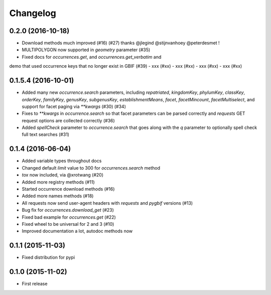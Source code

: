 Changelog
=========

0.2.0 (2016-10-18)
--------------------
- Download methods much improved (#16) (#27) thanks @jlegind @stijnvanhoey @peterdesmet !
- MULTIPOLYGON now supported in `geometry` parameter (#35)
- Fixed docs for `occurrences.get`, and `occurrences.get_verbatim` and
demo that used occurrence keys that no longer exist in GBIF (#39)
- xxx (#xx)
- xxx (#xx)
- xxx (#xx)
- xxx (#xx)

0.1.5.4 (2016-10-01)
--------------------
- Added many new `occurrence.search` parameters, including `repatriated`, `kingdomKey`, `phylumKey`, `classKey`, `orderKey`, `familyKey`, `genusKey`, `subgenusKey`, `establishmentMeans`, `facet`, `facetMincount`, `facetMultiselect`, and support for facet paging via	`**kwargs` (#30) (#34)
- Fixes to `**kwargs` in `occurrence.search` so that facet parameters can be parsed correctly and `requests` GET	request options are collected correctly (#36)
- Added `spellCheck` parameter to `occurrence.search` that goes along with the `q` parameter to optionally spell check full text searches (#31)

0.1.4 (2016-06-04)
--------------------
- Added variable types throughout docs
- Changed default `limit` value to 300 for `occurrences.search` method
- `tox` now included, via @xrotwang (#20)
- Added more registry methods (#11)
- Started occurrence download methods (#16)
- Added more names methods (#18)
- All requests now send user-agent headers with `requests` and `pygbif` versions (#13)
- Bug fix for `occurrences.download_get` (#23)
- Fixed bad example for `occurrences.get` (#22)
- Fixed wheel to be universal for 2 and 3 (#10)
- Improved documentation a lot, autodoc methods now

0.1.1 (2015-11-03)
--------------------
- Fixed distribution for pypi

0.1.0 (2015-11-02)
--------------------
- First release
